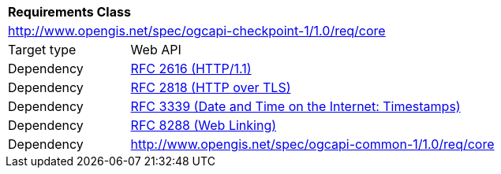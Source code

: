 [[rc_checkpoint-core]]
[cols="1,4",width="90%"]
|===
2+|*Requirements Class*
2+|http://www.opengis.net/spec/ogcapi-checkpoint-1/1.0/req/core
|Target type |Web API
|Dependency |<<rfc2616,RFC 2616 (HTTP/1.1)>>
|Dependency |<<rfc2818,RFC 2818 (HTTP over TLS)>>
|Dependency |<<rfc3339,RFC 3339 (Date and Time on the Internet: Timestamps)>>
|Dependency |<<rfc8288,RFC 8288 (Web Linking)>>
|Dependency |http://www.opengis.net/spec/ogcapi-common-1/1.0/req/core
|===
